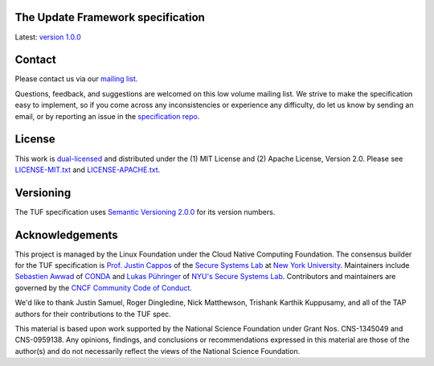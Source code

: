 The Update Framework specification
----------------------------------

Latest: `version 1.0.0 <https://github.com/theupdateframework/specification/blob/master/tuf-spec.md>`_


Contact
-------

Please contact us via our `mailing list
<https://groups.google.com/forum/?fromgroups#!forum/theupdateframework>`_.

Questions, feedback, and suggestions are welcomed on this low volume mailing
list.  We strive to make the specification easy to implement, so if you come
across any inconsistencies or experience any difficulty, do let us know by
sending an email, or by reporting an issue in the `specification repo
<https://github.com/theupdateframework/specification/issues>`_.


License
-------

This work is `dual-licensed <https://en.wikipedia.org/wiki/Multi-licensing>`_
and distributed under the (1) MIT License and (2) Apache License, Version 2.0.
Please see `LICENSE-MIT.txt
<https://github.com/theupdateframework/specification/blob/master/LICENSE-MIT.txt>`_
and `LICENSE-APACHE.txt
<https://github.com/theupdateframework/specification/blob/master/LICENSE-APACHE.txt>`_.

Versioning
----------

The TUF specification uses `Semantic Versioning 2.0.0 <https://semver.org/>`_
for its version numbers.

Acknowledgements
----------------

This project is managed by the Linux Foundation under the Cloud Native
Computing Foundation. The consensus builder for the TUF specification is
`Prof. Justin Cappos <https://ssl.engineering.nyu.edu/personalpages/jcappos/>`_
of the `Secure Systems Lab <https://ssl.engineering.nyu.edu/>`_ at
`New York University <https://engineering.nyu.edu>`_. Maintainers include
`Sebastien Awwad <https://github.com/awwad>`_ of
`CONDA <https://docs.conda.io/en/latest/>`_ and
`Lukas Pühringer <https://github.com/lukpueh/>`_ of
`NYU's Secure Systems Lab <https://ssl.engineering.nyu.edu/>`_. Contributors
and maintainers are governed by the
`CNCF Community Code of Conduct <https://github.com/cncf/foundation/blob/master/code-of-conduct.md>`_.

We'd like to thank
Justin Samuel, Roger Dingledine, Nick Matthewson, Trishank Karthik Kuppusamy, and
all of the TAP authors for their contributions to the TUF spec.

This material is based upon work supported by the National Science Foundation
under Grant Nos. CNS-1345049 and CNS-0959138. Any opinions, findings, and
conclusions or recommendations expressed in this material are those of the
author(s) and do not necessarily reflect the views of the National Science
Foundation.
